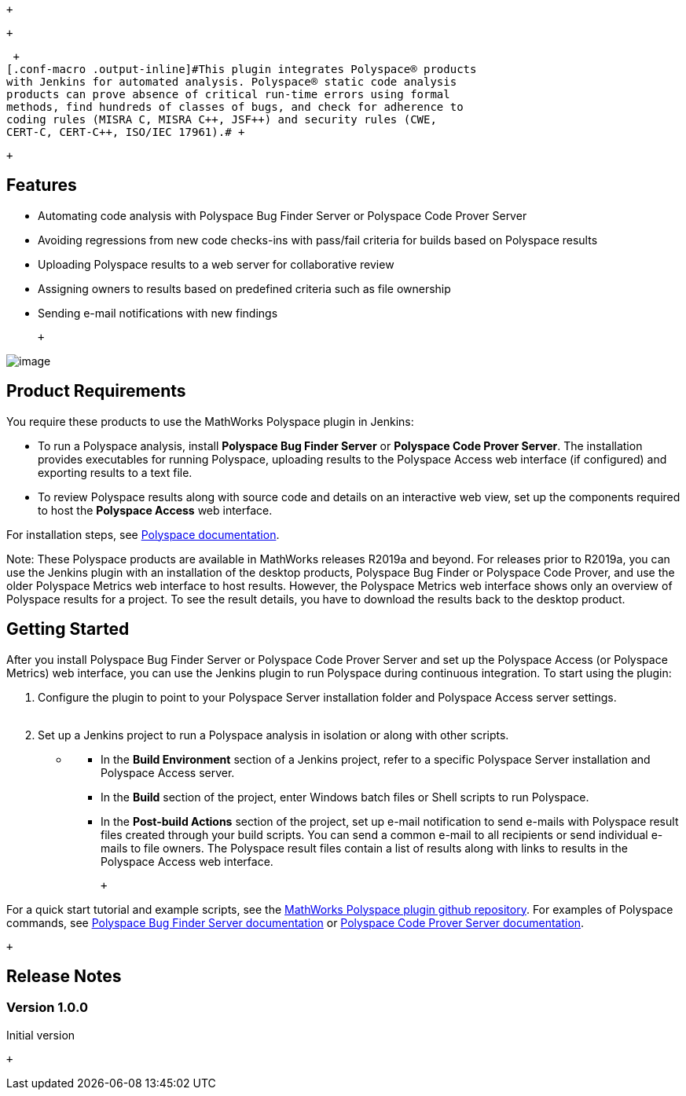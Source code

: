 ....
....

 +

 +

 +
[.conf-macro .output-inline]#This plugin integrates Polyspace® products
with Jenkins for automated analysis. Polyspace® static code analysis
products can prove absence of critical run-time errors using formal
methods, find hundreds of classes of bugs, and check for adherence to
coding rules (MISRA C, MISRA C++, JSF++) and security rules (CWE,
CERT-C, CERT-C++, ISO/IEC 17961).# +

 +

[[MathWorksPolyspacePlugin-Features]]
== Features

* Automating code analysis with Polyspace Bug Finder Server or Polyspace
Code Prover Server
* Avoiding regressions from new code checks-ins with pass/fail criteria
for builds based on Polyspace results
* Uploading Polyspace results to a web server for collaborative review
* Assigning owners to results based on predefined criteria such as file
ownership
* Sending e-mail notifications with new findings

 +

[.confluence-embedded-file-wrapper]#image:docs/images/workflow_small.png[image]#

[[MathWorksPolyspacePlugin-ProductRequirements]]
== Product Requirements

You require these products to use the MathWorks Polyspace plugin in
Jenkins:

* To run a Polyspace analysis, install *Polyspace Bug Finder Server* or
*Polyspace Code Prover Server*. The installation provides executables
for running Polyspace, uploading results to the Polyspace Access web
interface (if configured) and exporting results to a text file.
* To review Polyspace results along with source code and details on an
interactive web view, set up the components required to host the
*Polyspace Access* web interface.

For installation steps, see
https://www.mathworks.com/help/polyspace_bug_finder_server/gs/install-products-required-for-polyspace-analysis-on-server.html[Polyspace
documentation].

Note: These Polyspace products are available in MathWorks releases
R2019a and beyond. For releases prior to R2019a, you can use the Jenkins
plugin with an installation of the desktop products, Polyspace Bug
Finder or Polyspace Code Prover, and use the older Polyspace Metrics web
interface to host results. However, the Polyspace Metrics web interface
shows only an overview of Polyspace results for a project. To see the
result details, you have to download the results back to the desktop
product.

[[MathWorksPolyspacePlugin-GettingStarted]]
== Getting Started

After you install Polyspace Bug Finder Server or Polyspace Code Prover
Server and set up the Polyspace Access (or Polyspace Metrics) web
interface, you can use the Jenkins plugin to run Polyspace during
continuous integration. To start using the plugin:

. Configure the plugin to point to your Polyspace Server installation
folder and Polyspace Access server settings. +
 +
. Set up a Jenkins project to run a Polyspace analysis in isolation or
along with other scripts.

* {blank}
** In the *Build Environment* section of a Jenkins project, refer to a
specific Polyspace Server installation and Polyspace Access server.
** In the *Build* section of the project, enter Windows batch files or
Shell scripts to run Polyspace.
** In the *Post-build Actions* section of the project, set up e-mail
notification to send e-mails with Polyspace result files created through
your build scripts. You can send a common e-mail to all recipients or
send individual e-mails to file owners. The Polyspace result files
contain a list of results along with links to results in the Polyspace
Access web interface.

 +

For a quick start tutorial and example scripts, see the
https://github.com/jenkinsci/mathworks-polyspace-plugin[MathWorks
Polyspace plugin github repository]. For examples of Polyspace commands,
see
https://www.mathworks.com/help/polyspace_bug_finder_server/[Polyspace
Bug Finder Server documentation] or
https://www.mathworks.com/help/polyspace_code_prover_server/[Polyspace
Code Prover Server documentation].

 +

[[MathWorksPolyspacePlugin-ReleaseNotes]]
== Release Notes

[[MathWorksPolyspacePlugin-Version1.0.0]]
=== Version 1.0.0

Initial version

 +
